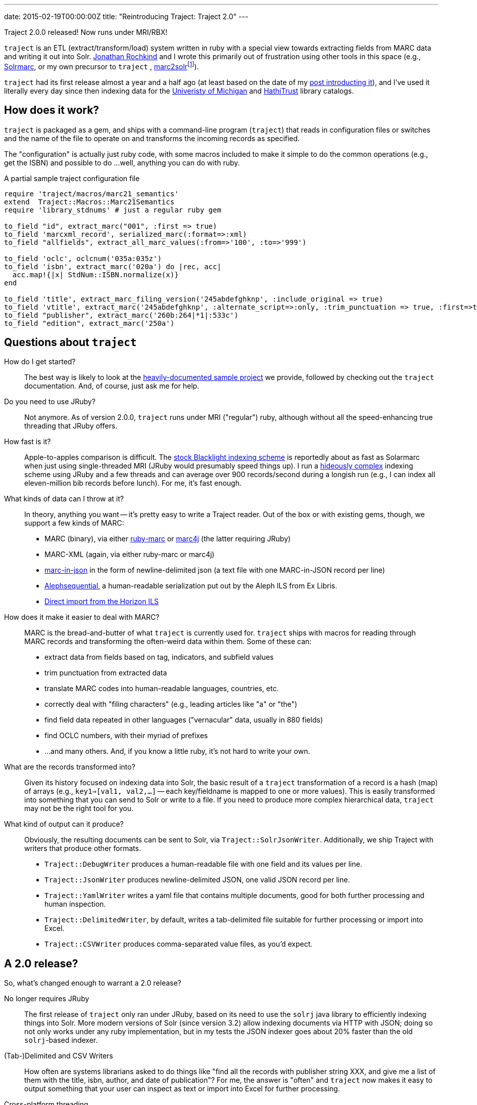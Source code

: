 ---
date: 2015-02-19T00:00:00Z
title: "Reintroducing Traject: Traject 2.0"
---

Traject 2.0.0 released! Now runs under MRI/RBX!

`traject` is an ETL (extract/transform/load) system written in ruby with a special
view towards extracting fields from MARC data and writing it out into Solr.  http://bibwild.wordpress.com[Jonathan Rochkind] and I wrote this primarily out of
frustration using other tools in this space (e.g., https://code.google.com/p/solrmarc/[Solrmarc], or my own precursor to `traject` , https://github.com/billdueber/marc2solr[marc2solr]footnote:[http://search.cpan.org/~nics/Catmandu-0.9210/bin/catmandu[Catmandu] is another, perl-based system I don't have any direct experience with]).

`traject` had its first release almost a year and a half ago (at least based on the date of my
http://robotlibrarian.billdueber.com/2013/10/announcing-traject-indexing-software/[post introducting it]), and I've used it literally every day since then indexing data for the 
http://mirlyn.lib.umich.edu[Univeristy of Michigan] and http://catalog.hathitrust.org/[HathiTrust] library catalogs. 

== How does it work?

`traject` is packaged as a gem, and ships with a command-line program (`traject`) that reads in configuration files or switches and the name of the file to operate on and transforms the incoming records as
specified. 

The "configuration" is actually just ruby code, with some macros included to make it simple
to do the common operations (e.g., get the ISBN) and possible to do ...well, anything you can
do with ruby.

[source,ruby]
.A partial sample traject configuration file
----
require 'traject/macros/marc21_semantics'
extend  Traject::Macros::Marc21Semantics
require 'library_stdnums' # just a regular ruby gem

to_field "id", extract_marc("001", :first => true)
to_field 'marcxml_record', serialized_marc(:format=>:xml)
to_field "allfields", extract_all_marc_values(:from=>'100', :to=>'999')

to_field 'oclc', oclcnum('035a:035z')
to_field 'isbn', extract_marc('020a') do |rec, acc|
  acc.map!{|x| StdNum::ISBN.normalize(x)}
end

to_field 'title', extract_marc_filing_version('245abdefghknp', :include_original => true)
to_field 'vtitle', extract_marc('245abdefghknp', :alternate_script=>:only, :trim_punctuation => true, :first=>true)   
to_field "publisher", extract_marc('260b:264|*1|:533c')
to_field "edition", extract_marc('250a')
----



== Questions about `traject`

How do I get started?::
The best way is likely to look at the https://github.com/traject-project/traject_sample[heavily-documented sample project] we provide, followed by checking out the `traject` documentation. And, of course, just ask me for help.

Do you need to use JRuby?::
Not anymore. As of version 2.0.0, `traject` runs under MRI ("regular") ruby, although without
all the speed-enhancing true threading that JRuby offers. 

How fast is it?::
Apple-to-apples comparison is difficult. The https://github.com/projectblacklight/blacklight-marc[stock Blacklight indexing scheme] is reportedly about as fast as Solarmarc when just using single-threaded MRI (JRuby would presumably speed things up). I run a http://github.com/billdueber/ht_traject/[hideously complex] indexing scheme using JRuby and a few threads and can average over 900 records/second during a longish run (e.g., I can index all
eleven-million bib records before lunch). For me, it's fast enough.

What kinds of data can I throw at it?::
In theory, anything you want -- it's pretty easy to write a Traject reader. Out of the box or
with existing gems, though, we support a few kinds of MARC:
  * MARC (binary), via either http://github.com/ruby-marc/ruby-marc[ruby-marc] or https://github.com/traject-project/traject-marc4j_reader[marc4j] (the latter requiring JRuby)
  * MARC-XML (again, via either ruby-marc or marc4j)
  * http://dilettantes.code4lib.org/blog/2010/09/a-proposal-to-serialize-marc-in-json/[marc-in-json] in the form of newline-delimited json (a text file with one MARC-in-JSON record per line)
  * https://github.com/traject-project/traject_alephsequential_reader[Alephsequential], a human-readable serialization put out by the Aleph ILS from Ex Libris.
  * https://github.com/jrochkind/traject_horizon[Direct import from the Horizon ILS] 


How does it make it easier to deal with MARC?::
MARC is the bread-and-butter of what `traject` is currently used for. `traject` ships with macros for reading through MARC records and  transforming the often-weird data within them. Some of these can:
  * extract data from fields based on tag, indicators, and subfield values
  * trim punctuation from extracted data
  * translate MARC codes into human-readable languages, countries, etc.
  * correctly deal with "filing characters" (e.g., leading articles like "a" or "the")
  * find field data repeated in other languages ("vernacular" data, usually in 880 fields)
  * find OCLC numbers, with their myriad of prefixes
  * ...and many others. And, if you know a little ruby, it's not hard to write your own.

What are the records transformed into?::
Given its history focused on indexing data into Solr, the basic result of a 
`traject` transformation of a record is a hash (map) of arrays (e.g., `key1=>[val1, val2,...]` -- each key/fieldname is mapped to one or more values). This is easily transformed into
something that you can send to Solr or write to a file. If you need to produce more complex hierarchical data, `traject` may not be the right tool for you.

What kind of output can it produce?::
Obviously, the resulting documents can be sent to Solr, via `Traject::SolrJsonWriter`. Additionally, we ship Traject
with writers that produce other formats.
  * `Traject::DebugWriter` produces a human-readable file with one field and its values per line.
  * `Traject::JsonWriter` produces newline-delimited JSON, one valid JSON record per line.
  * `Traject::YamlWriter` writes a yaml file that contains multiple documents, good for both further processing and human inspection.
  * `Traject::DelimitedWriter`, by default, writes a tab-delimited file suitable for further processing or import into Excel.
  * `Traject::CSVWriter` produces comma-separated value files, as you'd expect.



== A 2.0 release?

So, what's changed enough to warrant a 2.0 release? 

No longer requires JRuby::
The first release of `traject` only ran under JRuby, based on its need to use the 
`solrj` java library to efficiently indexing things into Solr. More modern 
versions of Solr (since version 3.2) allow indexing documents via HTTP with JSON;
doing so not only works under any ruby implementation, but in my tests the JSON indexer goes about 20% faster than the old `solrj`-based indexer.

(Tab-)Delimited and CSV Writers::
How often are systems librarians asked to do things like "find all the records with publisher string XXX, and give me a list of them with the title, isbn, author, and date of publication"? For me, the answer is "often" and `traject` now makes it easy to output something that your user can inspect as text or import into Excel for further processing.

Cross-platform threading::
For most applications of `traject` to date, the bottleneck is the transformation process of turning a MARC record into a Solr document. Under JRuby, you can throw as many cores as you have available at that transformation to speed up the indexing process. Even under MRI, which can't run multiple threads on ruby code at the same time, we can use a second thread to talk to Solr so indexing on the server doesn't slow down processing of MARC records.

== So...give it a whirl!

You can find `traject` and its related gems https://github.com/traject-project[on Github]. Besides `traject` itself and the associated reader/writers, there's a https://github.com/traject-project/traject_sample[heavily-documented sample project] to get you started. 

I'm heavily invested in `traject`, and am more than willing to assist folks as they start using it, so don't be afraid to contact me (via email or https://twitter.com/billdueber[twitter]) if you want a little advice or a helping hand.
